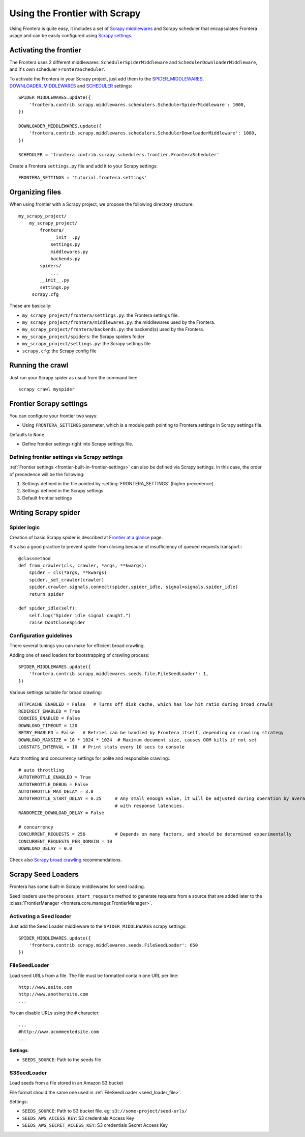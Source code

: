 ==============================
Using the Frontier with Scrapy
==============================

Using Frontera is quite easy, it includes a set of `Scrapy middlewares`_ and Scrapy scheduler that encapsulates
Frontera usage and can be easily configured using `Scrapy settings`_.


Activating the frontier
=======================

The Frontera uses 2 different middlewares: ``SchedulerSpiderMiddleware`` and ``SchedulerDownloaderMiddleware``, and it's
own scheduler ``FronteraScheduler``.

To activate the Frontera in your Scrapy project, just add them to the `SPIDER_MIDDLEWARES`_,
`DOWNLOADER_MIDDLEWARES`_ and `SCHEDULER`_ settings::

    SPIDER_MIDDLEWARES.update({
        'frontera.contrib.scrapy.middlewares.schedulers.SchedulerSpiderMiddleware': 1000,
    })

    DOWNLOADER_MIDDLEWARES.update({
        'frontera.contrib.scrapy.middlewares.schedulers.SchedulerDownloaderMiddleware': 1000,
    })

    SCHEDULER = 'frontera.contrib.scrapy.schedulers.frontier.FronteraScheduler'

Create a Frontera ``settings.py`` file and add it to your Scrapy settings::

    FRONTERA_SETTINGS = 'tutorial.frontera.settings'



Organizing files
================

When using frontier with a Scrapy project, we propose the following directory structure::

    my_scrapy_project/
        my_scrapy_project/
            frontera/
                __init__.py
                settings.py
                middlewares.py
                backends.py
            spiders/
                ...
            __init__.py
            settings.py
         scrapy.cfg

These are basically:

- ``my_scrapy_project/frontera/settings.py``: the Frontera settings file.
- ``my_scrapy_project/frontera/middlewares.py``: the middlewares used by the Frontera.
- ``my_scrapy_project/frontera/backends.py``: the backend(s) used by the Frontera.
- ``my_scrapy_project/spiders``: the Scrapy spiders folder
- ``my_scrapy_project/settings.py``: the Scrapy settings file
- ``scrapy.cfg``: the Scrapy config file

Running the сrawl
=================

Just run your Scrapy spider as usual from the command line::

    scrapy crawl myspider


Frontier Scrapy settings
========================
You can configure your frontier two ways:

.. setting:: FRONTERA_SETTINGS

- Using ``FRONTERA_SETTINGS`` parameter, which is a module path pointing to Frontera settings in Scrapy settings file.
Defaults to ``None``

- Define frontier settings right into Scrapy settings file.


Defining frontier settings via Scrapy settings
----------------------------------------------

:ref:`Frontier settings <frontier-built-in-frontier-settings>` can also be defined via Scrapy settings.
In this case, the order of precedence will be the following:

1. Settings defined in the file pointed by :setting:`FRONTERA_SETTINGS` (higher precedence)
2. Settings defined in the Scrapy settings
3. Default frontier settings


.. _Scrapy middlewares: http://doc.scrapy.org/en/latest/topics/downloader-middleware.html
.. _Scrapy settings: http://doc.scrapy.org/en/latest/topics/settings.html
.. _DOWNLOADER_MIDDLEWARES: http://doc.scrapy.org/en/latest/topics/settings.html#std:setting-DOWNLOADER_MIDDLEWARES
.. _SPIDER_MIDDLEWARES: http://doc.scrapy.org/en/latest/topics/settings.html#std:setting-SPIDER_MIDDLEWARES
.. _SCHEDULER: http://doc.scrapy.org/en/latest/topics/settings.html#std:setting-SCHEDULER


Writing Scrapy spider
=====================

Spider logic
------------
Creation of basic Scrapy spider is described at `Frontier at a glance`_ page.

It's also a good practice to prevent spider from closing because of insufficiency of queued requests transport:::

    @classmethod
    def from_crawler(cls, crawler, *args, **kwargs):
        spider = cls(*args, **kwargs)
        spider._set_crawler(crawler)
        spider.crawler.signals.connect(spider.spider_idle, signal=signals.spider_idle)
        return spider

    def spider_idle(self):
        self.log("Spider idle signal caught.")
        raise DontCloseSpider


Configuration guidelines
------------------------

There several tunings you can make for efficient broad crawling.

Adding one of seed loaders for bootstrapping of crawling process::

    SPIDER_MIDDLEWARES.update({
        'frontera.contrib.scrapy.middlewares.seeds.file.FileSeedLoader': 1,
    })

Various settings suitable for broad crawling::

    HTTPCACHE_ENABLED = False   # Turns off disk cache, which has low hit ratio during broad crawls
    REDIRECT_ENABLED = True
    COOKIES_ENABLED = False
    DOWNLOAD_TIMEOUT = 120
    RETRY_ENABLED = False   # Retries can be handled by Frontera itself, depending on crawling strategy
    DOWNLOAD_MAXSIZE = 10 * 1024 * 1024  # Maximum document size, causes OOM kills if not set
    LOGSTATS_INTERVAL = 10  # Print stats every 10 secs to console

Auto throttling and concurrency settings for polite and responsible crawling:::

    # auto throttling
    AUTOTHROTTLE_ENABLED = True
    AUTOTHROTTLE_DEBUG = False
    AUTOTHROTTLE_MAX_DELAY = 3.0
    AUTOTHROTTLE_START_DELAY = 0.25     # Any small enough value, it will be adjusted during operation by averaging
                                        # with response latencies.
    RANDOMIZE_DOWNLOAD_DELAY = False

    # concurrency
    CONCURRENT_REQUESTS = 256           # Depends on many factors, and should be determined experimentally
    CONCURRENT_REQUESTS_PER_DOMAIN = 10
    DOWNLOAD_DELAY = 0.0

Check also `Scrapy broad crawling`_ recommendations.


.. _`Frontier at a glance`: http://frontera.readthedocs.org/en/latest/topics/frontier-at-a-glance.html
.. _`Scrapy broad crawling`: http://doc.scrapy.org/en/master/topics/broad-crawls.html


Scrapy Seed Loaders
===================

Frontera has some built-in Scrapy middlewares for seed loading.

Seed loaders use the ``process_start_requests`` method to generate requests from a source that are added later to the
:class:`FrontierManager <frontera.core.manager.FrontierManager>`.


Activating a Seed loader
------------------------

Just add the Seed Loader middleware to the ``SPIDER_MIDDLEWARES`` scrapy settings::

    SPIDER_MIDDLEWARES.update({
        'frontera.contrib.scrapy.middlewares.seeds.FileSeedLoader': 650
    })


.. _seed_loader_file:

FileSeedLoader
--------------

Load seed URLs from a file. The file must be formatted contain one URL per line::

    http://www.asite.com
    http://www.anothersite.com
    ...

Yo can disable URLs using the ``#`` character::

    ...
    #http://www.acommentedsite.com
    ...

**Settings**:

- ``SEEDS_SOURCE``: Path to the seeds file


.. _seed_loader_s3:

S3SeedLoader
------------

Load seeds from a file stored in an Amazon S3 bucket

File format should the same one used in :ref:`FileSeedLoader <seed_loader_file>`.

Settings:

- ``SEEDS_SOURCE``: Path to S3 bucket file. eg: ``s3://some-project/seed-urls/``

- ``SEEDS_AWS_ACCESS_KEY``: S3 credentials Access Key

- ``SEEDS_AWS_SECRET_ACCESS_KEY``: S3 credentials Secret Access Key


.. _`Scrapy Middleware doc`: http://doc.scrapy.org/en/latest/topics/spider-middleware.html
